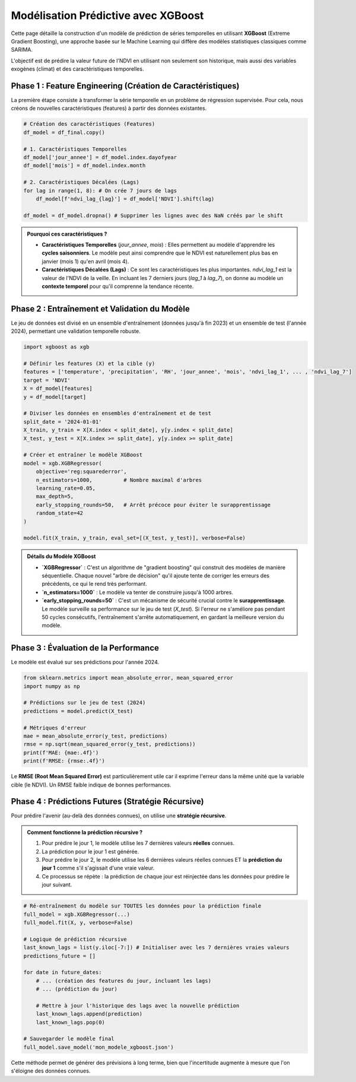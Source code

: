 ###########################################################
Modélisation Prédictive avec XGBoost
###########################################################

Cette page détaille la construction d'un modèle de prédiction de séries temporelles en utilisant **XGBoost** (Extreme Gradient Boosting), une approche basée sur le Machine Learning qui diffère des modèles statistiques classiques comme SARIMA.

L'objectif est de prédire la valeur future de l'NDVI en utilisant non seulement son historique, mais aussi des variables exogènes (climat) et des caractéristiques temporelles.

**************************************************
Phase 1 : Feature Engineering (Création de Caractéristiques)
**************************************************

La première étape consiste à transformer la série temporelle en un problème de régression supervisée. Pour cela, nous créons de nouvelles caractéristiques (features) à partir des données existantes.

.. code-block:: python

   # Création des caractéristiques (Features)
   df_model = df_final.copy()

   # 1. Caractéristiques Temporelles
   df_model['jour_annee'] = df_model.index.dayofyear
   df_model['mois'] = df_model.index.month

   # 2. Caractéristiques Décalées (Lags)
   for lag in range(1, 8): # On crée 7 jours de lags
       df_model[f'ndvi_lag_{lag}'] = df_model['NDVI'].shift(lag)

   df_model = df_model.dropna() # Supprimer les lignes avec des NaN créés par le shift

.. admonition:: Pourquoi ces caractéristiques ?
   :class: tip

   * **Caractéristiques Temporelles** (`jour_annee`, `mois`) : Elles permettent au modèle d'apprendre les **cycles saisonniers**. Le modèle peut ainsi comprendre que le NDVI est naturellement plus bas en janvier (mois 1) qu'en avril (mois 4).
   * **Caractéristiques Décalées (Lags)** : Ce sont les caractéristiques les plus importantes. `ndvi_lag_1` est la valeur de l'NDVI de la veille. En incluant les 7 derniers jours (`lag_1` à `lag_7`), on donne au modèle un **contexte temporel** pour qu'il comprenne la tendance récente.

**************************************************
Phase 2 : Entraînement et Validation du Modèle
**************************************************

Le jeu de données est divisé en un ensemble d'entraînement (données jusqu'à fin 2023) et un ensemble de test (l'année 2024), permettant une validation temporelle robuste.

.. code-block:: python

   import xgboost as xgb

   # Définir les features (X) et la cible (y)
   features = ['temperature', 'precipitation', 'RH', 'jour_annee', 'mois', 'ndvi_lag_1', ... , 'ndvi_lag_7']
   target = 'NDVI'
   X = df_model[features]
   y = df_model[target]

   # Diviser les données en ensembles d'entraînement et de test
   split_date = '2024-01-01'
   X_train, y_train = X[X.index < split_date], y[y.index < split_date]
   X_test, y_test = X[X.index >= split_date], y[y.index >= split_date]

   # Créer et entraîner le modèle XGBoost
   model = xgb.XGBRegressor(
       objective='reg:squarederror',
       n_estimators=1000,          # Nombre maximal d'arbres
       learning_rate=0.05,
       max_depth=5,
       early_stopping_rounds=50,   # Arrêt précoce pour éviter le surapprentissage
       random_state=42
   )

   model.fit(X_train, y_train, eval_set=[(X_test, y_test)], verbose=False)

.. admonition:: Détails du Modèle XGBoost

   * **`XGBRegressor`** : C'est un algorithme de "gradient boosting" qui construit des modèles de manière séquentielle. Chaque nouvel "arbre de décision" qu'il ajoute tente de corriger les erreurs des précédents, ce qui le rend très performant.
   * **`n_estimators=1000`** : Le modèle va tenter de construire jusqu'à 1000 arbres.
   * **`early_stopping_rounds=50`** : C'est un mécanisme de sécurité crucial contre le **surapprentissage**. Le modèle surveille sa performance sur le jeu de test (`X_test`). Si l'erreur ne s'améliore pas pendant 50 cycles consécutifs, l'entraînement s'arrête automatiquement, en gardant la meilleure version du modèle.

**************************************************
Phase 3 : Évaluation de la Performance
**************************************************
Le modèle est évalué sur ses prédictions pour l'année 2024.

.. code-block:: python

   from sklearn.metrics import mean_absolute_error, mean_squared_error
   import numpy as np

   # Prédictions sur le jeu de test (2024)
   predictions = model.predict(X_test)

   # Métriques d'erreur
   mae = mean_absolute_error(y_test, predictions)
   rmse = np.sqrt(mean_squared_error(y_test, predictions))
   print(f'MAE: {mae:.4f}')
   print(f'RMSE: {rmse:.4f}')


Le **RMSE (Root Mean Squared Error)** est particulièrement utile car il exprime l'erreur dans la même unité que la variable cible (le NDVI). Un RMSE faible indique de bonnes performances.

**************************************************
Phase 4 : Prédictions Futures (Stratégie Récursive)
**************************************************

Pour prédire l'avenir (au-delà des données connues), on utilise une **stratégie récursive**.

.. admonition:: Comment fonctionne la prédiction récursive ?
    :class: important

    1.  Pour prédire le jour 1, le modèle utilise les 7 dernières valeurs **réelles** connues.
    2.  La prédiction pour le jour 1 est générée.
    3.  Pour prédire le jour 2, le modèle utilise les 6 dernières valeurs réelles connues ET la **prédiction du jour 1** comme s'il s'agissait d'une vraie valeur.
    4.  Ce processus se répète : la prédiction de chaque jour est réinjectée dans les données pour prédire le jour suivant.

.. code-block:: python

   # Ré-entraînement du modèle sur TOUTES les données pour la prédiction finale
   full_model = xgb.XGBRegressor(...)
   full_model.fit(X, y, verbose=False)

   # Logique de prédiction récursive
   last_known_lags = list(y.iloc[-7:]) # Initialiser avec les 7 dernières vraies valeurs
   predictions_future = []

   for date in future_dates:
       # ... (création des features du jour, incluant les lags)
       # ... (prédiction du jour)
       
       # Mettre à jour l'historique des lags avec la nouvelle prédiction
       last_known_lags.append(prediction)
       last_known_lags.pop(0)

   # Sauvegarder le modèle final
   full_model.save_model('mon_modele_xgboost.json')


Cette méthode permet de générer des prévisions à long terme, bien que l'incertitude augmente à mesure que l'on s'éloigne des données connues.
